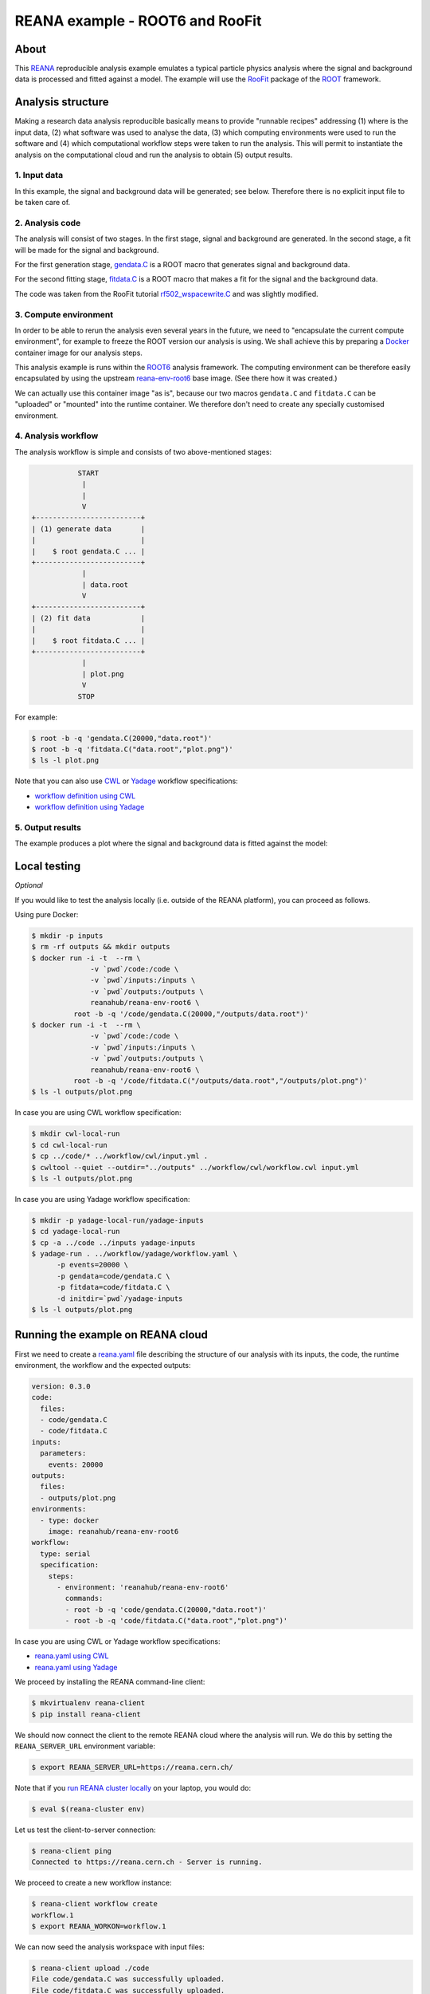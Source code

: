 ==================================
 REANA example - ROOT6 and RooFit
==================================

.. image:: https://img.shields.io/travis/reanahub/reana-demo-root6-roofit.svg
   :target: https://travis-ci.org/reanahub/reana-demo-root6-roofit

.. image:: https://badges.gitter.im/Join%20Chat.svg
   :target: https://gitter.im/reanahub/reana?utm_source=badge&utm_medium=badge&utm_campaign=pr-badge

.. image:: https://img.shields.io/github/license/reanahub/reana-demo-root6-roofit.svg
   :target: https://github.com/reanahub/reana-demo-root6-roofit/blob/master/LICENSE

About
=====

This `REANA <http://www.reana.io/>`_ reproducible analysis example emulates a
typical particle physics analysis where the signal and background data is
processed and fitted against a model. The example will use the `RooFit
<https://root.cern.ch/roofit>`_ package of the `ROOT <https://root.cern.ch/>`_
framework.

Analysis structure
==================

Making a research data analysis reproducible basically means to provide
"runnable recipes" addressing (1) where is the input data, (2) what software was
used to analyse the data, (3) which computing environments were used to run the
software and (4) which computational workflow steps were taken to run the
analysis. This will permit to instantiate the analysis on the computational
cloud and run the analysis to obtain (5) output results.

1. Input data
-------------

In this example, the signal and background data will be generated; see below.
Therefore there is no explicit input file to be taken care of.

2. Analysis code
----------------

The analysis will consist of two stages. In the first stage, signal and
background are generated. In the second stage, a fit will be made for the signal
and background.

For the first generation stage, `gendata.C <gendata.C>`_ is a ROOT macro that
generates signal and background data.

For the second fitting stage, `fitdata.C <fitdata.C>`_ is a ROOT macro that
makes a fit for the signal and the background data.

The code was taken from the RooFit tutorial `rf502_wspacewrite.C
<https://root.cern.ch/root/html/tutorials/roofit/rf502_wspacewrite.C.html>`_ and
was slightly modified.

3. Compute environment
----------------------

In order to be able to rerun the analysis even several years in the future, we
need to "encapsulate the current compute environment", for example to freeze the
ROOT version our analysis is using. We shall achieve this by preparing a `Docker
<https://www.docker.com/>`_ container image for our analysis steps.

This analysis example is runs within the `ROOT6 <https://root.cern.ch/>`_
analysis framework. The computing environment can be therefore easily
encapsulated by using the upstream `reana-env-root6
<https://github.com/reanahub/reana-env-root6>`_ base image. (See there how it
was created.)

We can actually use this container image "as is", because our two macros
``gendata.C`` and ``fitdata.C`` can be "uploaded" or "mounted" into the runtime
container. We therefore don't need to create any specially customised
environment.

4. Analysis workflow
--------------------

The analysis workflow is simple and consists of two above-mentioned stages:

.. code-block:: console

              START
               |
               |
               V
   +-------------------------+
   | (1) generate data       |
   |                         |
   |    $ root gendata.C ... |
   +-------------------------+
               |
               | data.root
               V
   +-------------------------+
   | (2) fit data            |
   |                         |
   |    $ root fitdata.C ... |
   +-------------------------+
               |
               | plot.png
               V
              STOP

For example:

.. code-block:: console

    $ root -b -q 'gendata.C(20000,"data.root")'
    $ root -b -q 'fitdata.C("data.root","plot.png")'
    $ ls -l plot.png

Note that you can also use `CWL <http://www.commonwl.org/v1.0/>`_ or `Yadage
<https://github.com/diana-hep/yadage>`_ workflow specifications:

- `workflow definition using CWL <workflow/cwl/workflow.cwl>`_
- `workflow definition using Yadage <workflow/yadage/workflow.yaml>`_

5. Output results
-----------------

The example produces a plot where the signal and background data is fitted
against the model:

.. figure:: https://raw.githubusercontent.com/reanahub/reana-demo-root6-roofit/master/docs/plot.png
   :alt: plot.png
   :align: center

Local testing
=============

*Optional*

If you would like to test the analysis locally (i.e. outside of the REANA
platform), you can proceed as follows.

Using pure Docker:

.. code-block:: console

    $ mkdir -p inputs
    $ rm -rf outputs && mkdir outputs
    $ docker run -i -t  --rm \
                  -v `pwd`/code:/code \
                  -v `pwd`/inputs:/inputs \
                  -v `pwd`/outputs:/outputs \
                  reanahub/reana-env-root6 \
              root -b -q '/code/gendata.C(20000,"/outputs/data.root")'
    $ docker run -i -t  --rm \
                  -v `pwd`/code:/code \
                  -v `pwd`/inputs:/inputs \
                  -v `pwd`/outputs:/outputs \
                  reanahub/reana-env-root6 \
              root -b -q '/code/fitdata.C("/outputs/data.root","/outputs/plot.png")'
    $ ls -l outputs/plot.png

In case you are using CWL workflow specification:

.. code-block:: console

    $ mkdir cwl-local-run
    $ cd cwl-local-run
    $ cp ../code/* ../workflow/cwl/input.yml .
    $ cwltool --quiet --outdir="../outputs" ../workflow/cwl/workflow.cwl input.yml
    $ ls -l outputs/plot.png

In case you are using Yadage workflow specification:

.. code-block:: console

    $ mkdir -p yadage-local-run/yadage-inputs
    $ cd yadage-local-run
    $ cp -a ../code ../inputs yadage-inputs
    $ yadage-run . ../workflow/yadage/workflow.yaml \
          -p events=20000 \
          -p gendata=code/gendata.C \
          -p fitdata=code/fitdata.C \
          -d initdir=`pwd`/yadage-inputs
    $ ls -l outputs/plot.png

Running the example on REANA cloud
==================================

First we need to create a `reana.yaml <reana.yaml>`_ file describing the
structure of our analysis with its inputs, the code, the runtime environment,
the workflow and the expected outputs:

.. code-block:: yaml

    version: 0.3.0
    code:
      files:
      - code/gendata.C
      - code/fitdata.C
    inputs:
      parameters:
        events: 20000
    outputs:
      files:
      - outputs/plot.png
    environments:
      - type: docker
        image: reanahub/reana-env-root6
    workflow:
      type: serial
      specification:
        steps:
          - environment: 'reanahub/reana-env-root6'
            commands:
            - root -b -q 'code/gendata.C(20000,"data.root")'
            - root -b -q 'code/fitdata.C("data.root","plot.png")'

In case you are using CWL or Yadage workflow specifications:

- `reana.yaml using CWL <reana-cwl.yaml>`_
- `reana.yaml using Yadage <reana-yadage.yaml>`_

We proceed by installing the REANA command-line client:

.. code-block:: console

    $ mkvirtualenv reana-client
    $ pip install reana-client

We should now connect the client to the remote REANA cloud where the analysis
will run. We do this by setting the ``REANA_SERVER_URL`` environment variable:

.. code-block:: console

    $ export REANA_SERVER_URL=https://reana.cern.ch/

Note that if you `run REANA cluster locally
<http://reana-cluster.readthedocs.io/en/latest/gettingstarted.html#deploy-reana-cluster-locally>`_
on your laptop, you would do:

.. code-block:: console

    $ eval $(reana-cluster env)

Let us test the client-to-server connection:

.. code-block:: console

    $ reana-client ping
    Connected to https://reana.cern.ch - Server is running.

We proceed to create a new workflow instance:

.. code-block:: console

    $ reana-client workflow create
    workflow.1
    $ export REANA_WORKON=workflow.1

We can now seed the analysis workspace with input files:

.. code-block:: console

    $ reana-client upload ./code
    File code/gendata.C was successfully uploaded.
    File code/fitdata.C was successfully uploaded.

    $ reana-client files list
    NAME             SIZE     LAST-MODIFIED
    code/gendata.C   1937     2018-08-06 14:38:08.580034+00:00
    code/fitdata.C   1648     2018-08-06 14:38:08.580034+00:00

We can now start the workflow execution:

.. code-block:: console

    $ reana-client start
    workflow.1 has been started.

After several minutes the workflow should be successfully finished. Let us query
its status:

.. code-block:: console

    $ reana-client workflow status
    NAME       RUN_NUMBER   CREATED               STATUS     PROGRESS
    workflow   28           2018-08-06T14:39:57   finished   2/2 

We can list the output files:

.. code-block:: console

    $ reana-client list
    NAME        SIZE     LAST-MODIFIED
    plot.png         16273    2018-08-06 14:40:13.842977+00:00
    fitdata.log      5399     2018-08-06 14:40:13.711978+00:00
    gendata.log      2137     2018-08-06 14:40:08.582034+00:00
    data.root        153040   2018-08-06 14:40:08.582034+00:00
    code/gendata.C   1937     2018-08-06 14:40:08.580034+00:00
    code/fitdata.C   1648     2018-08-06 14:40:08.580034+00:00

We finish by downloading the generated plot:

.. code-block:: console

    $ reana-client download plot.png
    File plot.png downloaded to /home/reana/reanahub/reana-demo-root6-roofit.


Contributors
============

The list of contributors in alphabetical order:

- `Ana Trisovic <https://orcid.org/0000-0003-1991-0533>`_ <ana.trisovic@gmail.com>
- `Anton Khodak <https://orcid.org/0000-0003-3263-4553>`_ <anton.khodak@ukr.net>
- `Diego Rodriguez <https://orcid.org/0000-0003-0649-2002>`_ <diego.rodriguez@cern.ch>
- `Dinos Kousidis <https://orcid.org/0000-0002-4914-4289>`_ <dinos.kousidis@cern.ch>
- `Lukas Heinrich <https://orcid.org/0000-0002-4048-7584>`_ <lukas.heinrich@gmail.com>
- `Tibor Simko <https://orcid.org/0000-0001-7202-5803>`_ <tibor.simko@cern.ch>
